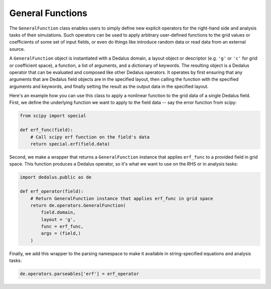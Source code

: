 General Functions
*****************

The ``GeneralFunction`` class enables users to simply define new explicit operators for the right-hand side and analysis tasks of their simulations.
Such operators can be used to apply arbitrary user-defined functions to the grid values or coefficients of some set of input fields, or even do things like introduce random data or read data from an external source.

A ``GeneralFunction`` object is instantiated with a Dedalus domain, a layout object or descriptor (e.g. ``'g'`` or ``'c'`` for grid or coefficient space), a function, a list of arguments, and a dictionary of keywords.
The resulting object is a Dedalus operator that can be evaluated and composed like other Dedalus operators.
It operates by first ensuring that any arguments that are Dedalus field objects are in the specified layout, then calling the function with the specified arguments and keywords, and finally setting the result as the output data in the specified layout.

Here's an example how you can use this class to apply a nonlinear function to the grid data of a single Dedalus field.
First, we define the underlying function we want to apply to the field data -- say the error function from scipy:

.. code-block:: python

    from scipy import special

    def erf_func(field):
        # Call scipy erf function on the field's data
        return special.erf(field.data)

Second, we make a wrapper that returns a ``GeneralFunction`` instance that applies ``erf_func`` to a provided field in grid space.
This function produces a Dedalus operator, so it's what we want to use on the RHS or in analysis tasks:

.. code-block:: python

    import dedalus.public as de

    def erf_operator(field):
        # Return GeneralFunction instance that applies erf_func in grid space
        return de.operators.GeneralFunction(
            field.domain,
            layout = 'g',
            func = erf_func,
            args = (field,)
        )

Finally, we add this wrapper to the parsing namespace to make it available in string-specified equations and analysis tasks:

.. code-block:: python

    de.operators.parseables['erf'] = erf_operator
